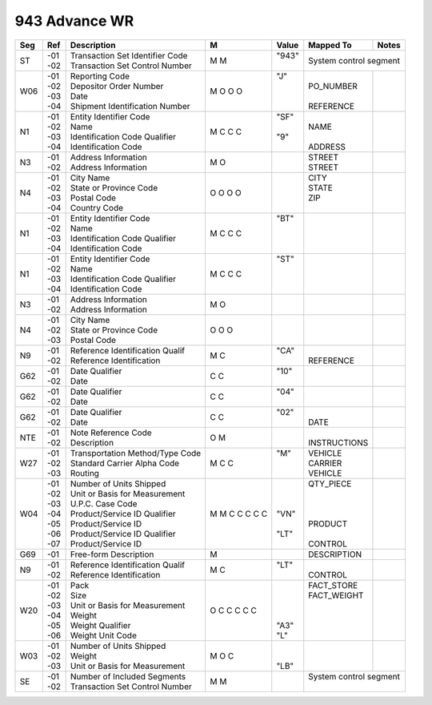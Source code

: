 .. _943:

#############################
943 Advance WR
#############################

+----+------+---------------------------------+-+-------+--------------+-------------------+
| Seg| Ref  | Description                     |M|Value  | Mapped To    | Notes             |
+====+======+=================================+=+=======+==============+===================+
| ST || -01 || Transaction Set Identifier Code|M|| "943"| System control segment           |
|    || -02 || Transaction Set Control Number |M||      |                                  |
+----+------+---------------------------------+-+-------+--------------+-------------------+
|W06 || -01 || Reporting Code                 |M|| "J"  ||             ||                  |
|    || -02 || Depositor Order Number         |O||      || PO_NUMBER   ||                  |
|    || -03 || Date                           |O||      ||             ||                  |
|    || -04 || Shipment Identification Number |O||      || REFERENCE   ||                  |
+----+------+---------------------------------+-+-------+--------------+-------------------+
| N1 || -01 || Entity Identifier Code         |M|| "SF" ||             ||                  |
|    || -02 || Name                           |C||      || NAME        ||                  |
|    || -03 || Identification Code Qualifier  |C|| "9"  ||             ||                  |
|    || -04 || Identification Code            |C||      || ADDRESS     ||                  |
+----+------+---------------------------------+-+-------+--------------+-------------------+
| N3 || -01 || Address Information            |M||      || STREET      ||                  |
|    || -02 || Address Information            |O||      || STREET      ||                  |
+----+------+---------------------------------+-+-------+--------------+-------------------+
| N4 || -01 || City Name                      |O||      || CITY        ||                  |
|    || -02 || State or Province Code         |O||      || STATE       ||                  |
|    || -03 || Postal Code                    |O||      || ZIP         ||                  |
|    || -04 || Country Code                   |O||      ||             ||                  |
+----+------+---------------------------------+-+-------+--------------+-------------------+
| N1 || -01 || Entity Identifier Code         |M|| "BT" ||             ||                  |
|    || -02 || Name                           |C||      ||             ||                  |
|    || -03 || Identification Code Qualifier  |C||      ||             ||                  |
|    || -04 || Identification Code            |C||      ||             ||                  |
+----+------+---------------------------------+-+-------+--------------+-------------------+
| N1 || -01 || Entity Identifier Code         |M|| "ST" ||             ||                  |
|    || -02 || Name                           |C||      ||             ||                  |
|    || -03 || Identification Code Qualifier  |C||      ||             ||                  |
|    || -04 || Identification Code            |C||      ||             ||                  |
+----+------+---------------------------------+-+-------+--------------+-------------------+
| N3 || -01 || Address Information            |M||      ||             ||                  |
|    || -02 || Address Information            |O||      ||             ||                  |
+----+------+---------------------------------+-+-------+--------------+-------------------+
| N4 || -01 || City Name                      |O||      ||             ||                  |
|    || -02 || State or Province Code         |O||      ||             ||                  |
|    || -03 || Postal Code                    |O||      ||             ||                  |
+----+------+---------------------------------+-+-------+--------------+-------------------+
| N9 || -01 || Reference Identification Qualif|M|| "CA" ||             ||                  |
|    || -02 || Reference Identification       |C||      || REFERENCE   ||                  |
+----+------+---------------------------------+-+-------+--------------+-------------------+
|G62 || -01 || Date Qualifier                 |C|| "10" ||             ||                  |
|    || -02 || Date                           |C||      ||             ||                  |
+----+------+---------------------------------+-+-------+--------------+-------------------+
|G62 || -01 || Date Qualifier                 |C|| "04" ||             ||                  |
|    || -02 || Date                           |C||      ||             ||                  |
+----+------+---------------------------------+-+-------+--------------+-------------------+
|G62 || -01 || Date Qualifier                 |C|| "02" ||             ||                  |
|    || -02 || Date                           |C||      || DATE        ||                  |
+----+------+---------------------------------+-+-------+--------------+-------------------+
|NTE || -01 || Note Reference Code            |O||      ||             ||                  |
|    || -02 || Description                    |M||      || INSTRUCTIONS||                  |
+----+------+---------------------------------+-+-------+--------------+-------------------+
|W27 || -01 || Transportation Method/Type Code|M|| "M"  || VEHICLE     ||                  |
|    || -02 || Standard Carrier Alpha Code    |C||      || CARRIER     ||                  |
|    || -03 || Routing                        |C||      || VEHICLE     ||                  |
+----+------+---------------------------------+-+-------+--------------+-------------------+
|W04 || -01 || Number of Units Shipped        |M||      || QTY_PIECE   ||                  |
|    || -02 || Unit or Basis for Measurement  |M||      ||             ||                  |
|    || -03 || U.P.C. Case Code               |C||      ||             ||                  |
|    || -04 || Product/Service ID Qualifier   |C|| "VN" ||             ||                  |
|    || -05 || Product/Service ID             |C||      || PRODUCT     ||                  |
|    || -06 || Product/Service ID Qualifier   |C|| "LT" ||             ||                  |
|    || -07 || Product/Service ID             |C||      || CONTROL     ||                  |
+----+------+---------------------------------+-+-------+--------------+-------------------+
|G69 || -01 || Free-form Description          |M||      || DESCRIPTION ||                  |
+----+------+---------------------------------+-+-------+--------------+-------------------+
| N9 || -01 || Reference Identification Qualif|M|| "LT" ||             ||                  |
|    || -02 || Reference Identification       |C||      || CONTROL     ||                  |
+----+------+---------------------------------+-+-------+--------------+-------------------+
|W20 || -01 || Pack                           |O||      || FACT_STORE  ||                  |
|    || -02 || Size                           |C||      || FACT_WEIGHT ||                  |
|    || -03 || Unit or Basis for Measurement  |C||      ||             ||                  |
|    || -04 || Weight                         |C||      ||             ||                  |
|    || -05 || Weight Qualifier               |C|| "A3" ||             ||                  |
|    || -06 || Weight Unit Code               |C|| "L"  ||             ||                  |
+----+------+---------------------------------+-+-------+--------------+-------------------+
|W03 || -01 || Number of Units Shipped        |M||      ||             ||                  |
|    || -02 || Weight                         |O||      ||             ||                  |
|    || -03 || Unit or Basis for Measurement  |C|| "LB" ||             ||                  |
+----+------+---------------------------------+-+-------+--------------+-------------------+
| SE || -01 || Number of Included Segments    |M||      || System control segment          |
|    || -02 || Transaction Set Control Number |M||      ||                                 |
+----+------+---------------------------------+-+-------+--------------+-------------------+

